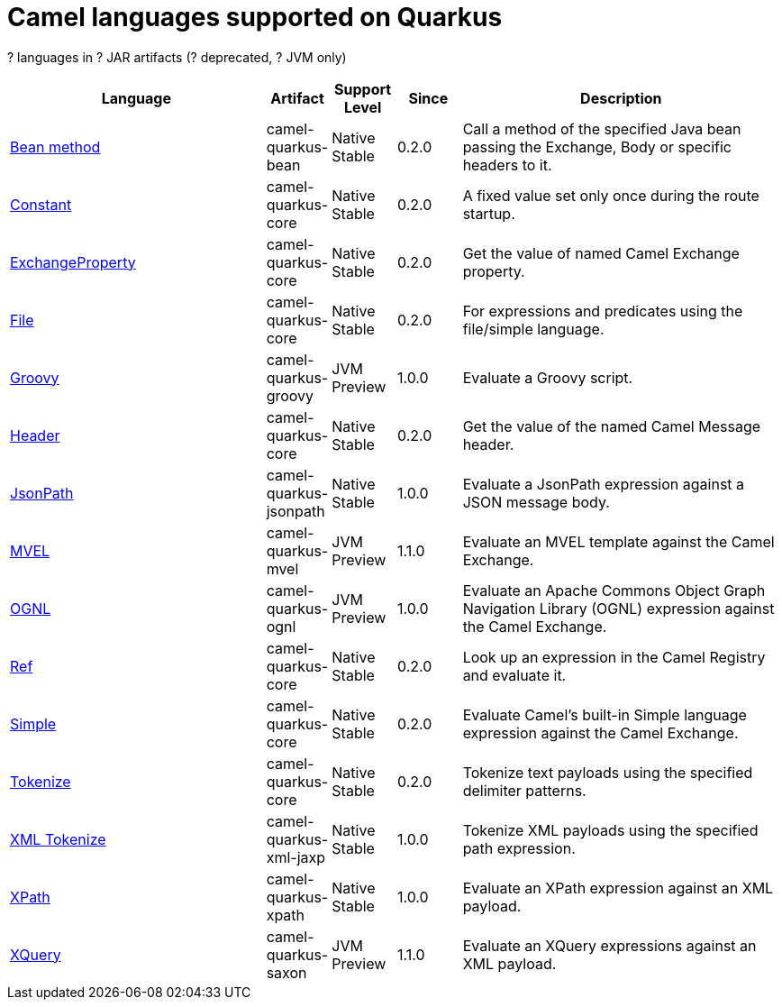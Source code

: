 // Do not edit directly!
// This file was generated by camel-quarkus-maven-plugin:update-doc-extensions-list

[camel-quarkus-languages]
= Camel languages supported on Quarkus

[#cq-languages-table-row-count]##?## languages in [#cq-languages-table-artifact-count]##?## JAR artifacts ([#cq-languages-table-deprecated-count]##?## deprecated, [#cq-languages-table-jvm-count]##?## JVM only)

[#cq-languages-table.counted-table,width="100%",cols="4,1,1,1,5",options="header"]
|===
| Language | Artifact | Support Level | Since | Description

| xref:reference/extensions/bean.adoc[Bean method] | [.camel-element-artifact]##camel-quarkus-bean## | [.camel-element-Native]##Native## +
Stable | 0.2.0 | Call a method of the specified Java bean passing the Exchange, Body or specific headers to it.

| xref:reference/extensions/core.adoc[Constant] | [.camel-element-artifact]##camel-quarkus-core## | [.camel-element-Native]##Native## +
Stable | 0.2.0 | A fixed value set only once during the route startup.

| xref:reference/extensions/core.adoc[ExchangeProperty] | [.camel-element-artifact]##camel-quarkus-core## | [.camel-element-Native]##Native## +
Stable | 0.2.0 | Get the value of named Camel Exchange property.

| xref:reference/extensions/core.adoc[File] | [.camel-element-artifact]##camel-quarkus-core## | [.camel-element-Native]##Native## +
Stable | 0.2.0 | For expressions and predicates using the file/simple language.

| xref:reference/extensions/groovy.adoc[Groovy] | [.camel-element-artifact]##camel-quarkus-groovy## | [.camel-element-JVM]##JVM## +
Preview | 1.0.0 | Evaluate a Groovy script.

| xref:reference/extensions/core.adoc[Header] | [.camel-element-artifact]##camel-quarkus-core## | [.camel-element-Native]##Native## +
Stable | 0.2.0 | Get the value of the named Camel Message header.

| xref:reference/extensions/jsonpath.adoc[JsonPath] | [.camel-element-artifact]##camel-quarkus-jsonpath## | [.camel-element-Native]##Native## +
Stable | 1.0.0 | Evaluate a JsonPath expression against a JSON message body.

| xref:reference/extensions/mvel.adoc[MVEL] | [.camel-element-artifact]##camel-quarkus-mvel## | [.camel-element-JVM]##JVM## +
Preview | 1.1.0 | Evaluate an MVEL template against the Camel Exchange.

| xref:reference/extensions/ognl.adoc[OGNL] | [.camel-element-artifact]##camel-quarkus-ognl## | [.camel-element-JVM]##JVM## +
Preview | 1.0.0 | Evaluate an Apache Commons Object Graph Navigation Library (OGNL) expression against the Camel Exchange.

| xref:reference/extensions/core.adoc[Ref] | [.camel-element-artifact]##camel-quarkus-core## | [.camel-element-Native]##Native## +
Stable | 0.2.0 | Look up an expression in the Camel Registry and evaluate it.

| xref:reference/extensions/core.adoc[Simple] | [.camel-element-artifact]##camel-quarkus-core## | [.camel-element-Native]##Native## +
Stable | 0.2.0 | Evaluate Camel's built-in Simple language expression against the Camel Exchange.

| xref:reference/extensions/core.adoc[Tokenize] | [.camel-element-artifact]##camel-quarkus-core## | [.camel-element-Native]##Native## +
Stable | 0.2.0 | Tokenize text payloads using the specified delimiter patterns.

| xref:reference/extensions/xml-jaxp.adoc[XML Tokenize] | [.camel-element-artifact]##camel-quarkus-xml-jaxp## | [.camel-element-Native]##Native## +
Stable | 1.0.0 | Tokenize XML payloads using the specified path expression.

| xref:reference/extensions/xpath.adoc[XPath] | [.camel-element-artifact]##camel-quarkus-xpath## | [.camel-element-Native]##Native## +
Stable | 1.0.0 | Evaluate an XPath expression against an XML payload.

| xref:reference/extensions/saxon.adoc[XQuery] | [.camel-element-artifact]##camel-quarkus-saxon## | [.camel-element-JVM]##JVM## +
Preview | 1.1.0 | Evaluate an XQuery expressions against an XML payload.
|===

++++
<script type="text/javascript">
var countedTables = document.getElementsByClassName("counted-table");
if (countedTables) {
    var i;
    for (i = 0; i < countedTables.length; i++) {
        var table = countedTables[i];
        var tbody = table.getElementsByTagName("tbody")[0];
        var rowCountElement = document.getElementById(table.id + "-row-count");
        rowCountElement.innerHTML = tbody.getElementsByTagName("tr").length;
        var deprecatedCountElement = document.getElementById(table.id + "-deprecated-count");
        deprecatedCountElement.innerHTML = tbody.getElementsByClassName("camel-element-deprecated").length;
        var jvmCountElement = document.getElementById(table.id + "-jvm-count");
        jvmCountElement.innerHTML = tbody.getElementsByClassName("camel-element-JVM").length;

        var artifactCountElement = document.getElementById(table.id + "-artifact-count");
        var artifactElements = tbody.getElementsByClassName("camel-element-artifact");
        var artifactIdSet = new Set();
        var j;
        for (j = 0; j < artifactElements.length; j++) {
            artifactIdSet.add(artifactElements[j].innerHTML);
        }
        artifactCountElement.innerHTML = artifactIdSet.size;
    }
}
</script>
++++
